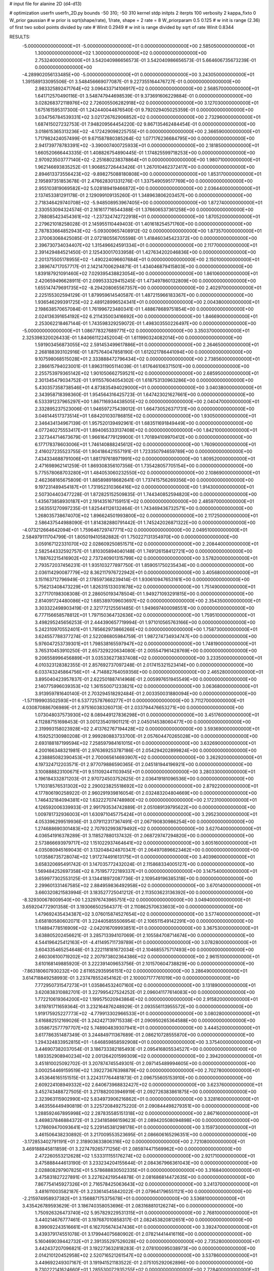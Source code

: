 # input file for alanine 2D (d4-d13)

# optimization
userfn       userfn_2D.py
bounds       -50 310; -50 310
kernel       stdp
initpts      2
iterpts      100
verbosity    2
kappa_fixto      0
W_prior  gaussian
# w prior is sqrt(shape/rate), 1/rate, shape = 2 rate = 8
W_priorparam 0.5 0.125
# w init is range (2.36) of first two sobol points divided by rate
# Winit 0.2949
# w init is range divided by sqrt of rate
Winit 0.8344



RESULTS:
 -5.000000000000000E+01 -5.000000000000000E+01  0.000000000000000E+00       2.585050000000000E+01
  1.300000000000000E+02  1.300000000000000E+02  0.000000000000000E+00       2.753240000000000E+01       3.542040986656573E-01  3.542040986656573E-01       5.664606735673239E-01  0.000000000000000E+00
 -4.289902056133485E+00 -5.000000000000000E+01  0.000000000000000E+00       3.243050000000000E+01       1.391589133095506E-01  3.548456669077087E-01       9.227355164476727E-01  0.000000000000000E+00
  2.983325892471764E+02  3.096433714106917E+02  0.000000000000000E+00       2.568570000000000E+01       1.641712570490116E-01  3.548747944698539E-01       9.373691606229884E-01  0.000000000000000E+00
  3.028268372118976E+02  2.726005506282918E+02  0.000000000000000E+00       3.127030000000000E+01       1.675161595317300E-01  1.242440044876540E-01       9.792029405025359E-01  0.000000000000000E+00
  3.034756784539331E+02  3.021726762906852E+02  0.000000000000000E+00       2.732960000000000E+01       1.687415027232753E-01  7.948209564454220E-02       9.867135462484454E-01  0.000000000000000E+00
  3.018615365313236E+02 -4.172429098225755E+01  0.000000000000000E+00       2.366590000000000E+01       1.717982424057499E-01  9.671587880385264E-02       1.077176236684795E+00  0.000000000000000E+00
  2.941739778783391E+02 -3.390007400725933E+01  0.000000000000000E+00       2.181850000000000E+01       1.660520666443335E-01  1.408826754890445E-01       1.174825599718253E+00  0.000000000000000E+00
  2.970923503777140E+02 -2.251680238378864E+01  0.000000000000000E+00       1.980710000000000E+01       1.962146693835252E-01  1.906852726443426E-01       1.267010462372417E+00  0.000000000000000E+00
  2.894613373556423E+02 -9.898275088180808E+00  0.000000000000000E+00       1.853170000000000E+01       2.195897351853678E-01  2.476628301331276E-01       1.337549059517769E+00  0.000000000000000E+00
  2.955103819069582E+02  5.028189419466872E+00  0.000000000000000E+00       2.036440000000000E+01       2.137453381291178E-01  2.129099109135260E-01       1.348963806203457E+00  0.000000000000000E+00
  2.718346429740708E+02 -5.948508953967405E+00  0.000000000000000E+00       1.872740000000000E+01       2.330553094324574E-01  2.161617716544388E-01       1.376606537361258E+00  0.000000000000000E+00
  2.788085423454361E+02 -1.237324742722918E+01  0.000000000000000E+00       1.870520000000000E+01       2.279621018258028E-01  2.145955110449403E-01       1.401618254571760E+00  0.000000000000000E+00
  2.787833664852943E+02 -5.093009657408912E-02  0.000000000000000E+00       1.873570000000000E+01       2.370063068425085E-01  2.072180556705598E-01       1.418460345423372E+00  0.000000000000000E+00
  2.396730734034407E+02  1.315496624591334E+01  0.000000000000000E+00       2.117700000000000E+01       2.391429484521450E-01  2.125430017033958E-01       1.427634202046836E+00  0.000000000000000E+00
  2.201375505178955E+02 -1.490224096607684E+01  0.000000000000000E+00       2.150100000000000E+01       2.389674717057717E-01  2.142147006294871E-01       1.434046879415803E+00  0.000000000000000E+00
  1.839187921091460E+02  7.029395438823054E+00  0.000000000000000E+00       1.861060000000000E+01       2.420659496628911E-01  2.099533329415245E-01       1.473497860132809E+00  0.000000000000000E+00
  1.655147479691735E+02 -8.294208065567357E+00  0.000000000000000E+00       2.402970000000000E+01       2.225155302594129E-01  1.879959614540587E-01       1.487215966183367E+00  0.000000000000000E+00
  1.936546299391725E+02  2.489128996524341E+01  0.000000000000000E+00       2.004380000000000E+01       2.198638570657084E-01  1.761996723480341E-01       1.488678689751854E+00  0.000000000000000E+00
  2.024136391654192E+02  6.211435003416692E+00  0.000000000000000E+00       1.846690000000000E+01       2.253062218467144E-01  1.743598329259072E-01       1.498303550226497E+00  0.000000000000000E+00
 -5.000000000000000E+01  1.086778327689771E+02  0.000000000000000E+00       3.350370000000000E+01       2.325398320026433E-01  1.840661122452004E-01       1.611990324082014E+00  0.000000000000000E+00
  1.591903456873055E+02  2.591453499617886E+01  0.000000000000000E+00       2.264650000000000E+01       2.268188393102916E-01  1.875764047858190E-01       1.612021786441094E+00  0.000000000000000E+00
  9.107598068515028E+01  2.333888472796434E+02  0.000000000000000E+00       2.738560000000000E+01       2.286615794023001E-01  1.896311905114039E-01       1.617646106371501E+00  0.000000000000000E+00
  2.255753979365142E+02  1.901050662759521E+02  0.000000000000000E+00       2.685950000000000E+01       2.301345479034752E-01  1.911557604054302E-01       1.618753130963286E+00  0.000000000000000E+00
  5.430357358738546E+01  4.873835494029000E+01  0.000000000000000E+00       3.040380000000000E+01       2.343958718398360E-01  1.954564316425723E-01       1.647423021627661E+00  0.000000000000000E+00
  6.533391237965297E+00  1.867116934438505E+02  0.000000000000000E+00       2.040470000000000E+01       2.332895237523006E-01  1.946597275439012E-01       1.664730526371731E+00  0.000000000000000E+00
  3.046144517373514E+01  1.684201030786815E+02  0.000000000000000E+00       1.930500000000000E+01       2.346434134967139E-01  1.957520139492961E-01       1.683511691849449E+00  0.000000000000000E+00
  4.077240275553417E+01  1.894065333137408E+02  0.000000000000000E+00       1.842100000000000E+01       2.327344714673679E-01  1.966164779129900E-01       1.701894109970412E+00  0.000000000000000E+00
  6.177178378603006E+01  1.746140888245612E+02  0.000000000000000E+00       1.760900000000000E+01       2.416027235523755E-01  1.904186421557191E-01       1.723350794659789E+00  0.000000000000000E+00
  7.434334688791006E+01  1.881797618971991E+02  0.000000000000000E+00       1.809520000000000E+01       2.471698962141259E-01  1.869308356107356E-01       1.735428057705154E+00  0.000000000000000E+00
  5.775578068703280E+01  1.484053060232550E+02  0.000000000000000E+00       2.108690000000000E+01       2.462368165675809E-01  1.885898918682641E-01       1.737415756269356E+00  0.000000000000000E+00
  9.197231489454187E+01  1.731952310366416E+02  0.000000000000000E+00       1.914300000000000E+01       2.507304403477228E-01  1.872825152509835E-01       1.744340852594820E+00  0.000000000000000E+00
  1.435673858930187E+01  2.191435167159151E+02  0.000000000000000E+00       2.485970000000000E+01       2.563551270997235E-01  1.825441126132464E-01       1.743469436732571E+00  0.000000000000000E+00
  1.268035738674070E+02  1.896624501993800E+02  0.000000000000000E+00       2.117250000000000E+01       2.586437544988090E-01  1.814382880791442E-01       1.745242026871322E+00  0.000000000000000E+00
 -4.073212664642094E+01  1.759646729747771E+02  0.000000000000000E+00       2.049510000000000E+01       2.584979111704799E-01  1.805019410582882E-01       1.750227131354970E+00  0.000000000000000E+00
  3.059167122331070E+02  2.028609250851571E+02  0.000000000000000E+00       2.208440000000000E+01       2.582544332592757E-01  1.810305894040148E-01       1.749126158412721E+00  0.000000000000000E+00
  1.788762215416902E+02  2.737240901315799E+02  0.000000000000000E+00       3.578200000000000E+01       2.793572037456231E-01  1.935103277897750E-01       1.859051750235434E+00  0.000000000000000E+00
  2.036114290087779E+02  8.362117976722942E+01  0.000000000000000E+00       3.405680000000000E+01       3.151163712796949E-01  2.178597368239414E-01       1.930610947653161E+00  0.000000000000000E+00
  5.756213408473229E+01  1.826315133031678E+02  0.000000000000000E+00       1.751490000000000E+01       3.277170198308308E-01  2.286050193478504E-01       1.949271093291815E+00  0.000000000000000E+00
  2.814091724480086E+02  1.685389709603697E+02  0.000000000000000E+00       2.354350000000000E+01       3.303322498903419E-01  2.321772125561485E-01       1.949697400098551E+00  0.000000000000000E+00
  6.777156658578812E+01  1.797150364732636E+02  0.000000000000000E+00       1.759510000000000E+01       3.498295245656253E-01  2.444390657719994E-01       1.971010565763166E+00  0.000000000000000E+00
  5.242310970552401E+01  1.785662973866266E+02  0.000000000000000E+00       1.758730000000000E+01       3.624557788377274E-01  2.522086805984759E-01       1.987274734934747E+00  0.000000000000000E+00
  5.976047253739301E+01  1.798538165597947E+02  0.000000000000000E+00       1.748190000000000E+01       3.765310453910250E-01  2.657329220634080E-01       2.005547961428769E+00  0.000000000000000E+00
  9.206558996456889E+01  3.035336273837408E+02  0.000000000000000E+00       3.233500000000000E+01       4.010323128382355E-01  2.857692737097248E-01       2.017415321523414E+00  0.000000000000000E+00
  6.033743245864756E+01 -4.714882764059356E+00  0.000000000000000E+00       2.465280000000000E+01       3.895040423957837E-01  2.622501887414968E-01       2.005997651945549E+00  0.000000000000000E+00
  2.140775996039353E+02  1.361550071233821E+02  0.000000000000000E+00       3.063680000000000E+01       3.913959781640140E-01  2.703294518292484E-01       2.003350031880094E+00  0.000000000000000E+00
 -1.571199903502593E+01  6.537725787660277E+01  0.000000000000000E+00       3.711270000000000E+01       4.030870886706989E-01  2.975160383260713E-01       2.033794476653271E+00  0.000000000000000E+00
  1.073048037573930E+02  8.089449127836298E+01  0.000000000000000E+00       3.451760000000000E+01       4.112887151698453E-01  3.001235401901121E-01       2.045014538060477E+00  0.000000000000000E+00
  2.319993158023928E+02  2.413762767194428E+02  0.000000000000000E+00       3.593690000000000E+01       4.159252130980208E-01  2.999280883733700E-01       2.057604470265028E+00  0.000000000000000E+00
  2.693188187199594E+02  7.258597984161015E+01  0.000000000000000E+00       3.632690000000000E+01       4.200166348321981E-01  2.976369253787186E-01       2.054294202899824E+00  0.000000000000000E+00
  4.238885082390453E+01  2.700065614693907E+02  0.000000000000000E+00       3.262920000000000E+01       4.197324712203571E-01  2.977079886590365E-01       2.045181944196921E+00  0.000000000000000E+00
  3.100888823100671E+01  9.511092441103945E+01  0.000000000000000E+00       3.280330000000000E+01       4.196184332871203E-01  2.970724503752625E-01       2.036419181096536E+00  0.000000000000000E+00
  1.710318576531302E+02  2.290023825518692E+02  0.000000000000000E+00       2.879220000000000E+01       4.177806190258922E-01  2.960291939816054E-01       2.032483204804669E+00  0.000000000000000E+00
  1.746432184094381E+02  1.632227074748980E+02  0.000000000000000E+00       2.172310000000000E+01       4.126592006339933E-01  2.991793534742889E-01       2.051089139795622E+00  0.000000000000000E+00
  1.009781732936003E+01  1.630971045775424E+01  0.000000000000000E+00       3.295230000000000E+01       4.053396299519936E-01  3.079112317367491E-01       2.067190830986254E+00  0.000000000000000E+00
  1.274688690301483E+02  2.707932993879492E+02  0.000000000000000E+00       3.627040000000000E+01       4.036541916378289E-01  3.118527880137432E-01       2.068729747294820E+00  0.000000000000000E+00
  2.573866693979717E+02  1.151022937464641E+02  0.000000000000000E+00       3.605160000000000E+01       4.035080945169043E-01  3.132048424870347E-01       2.064970896623462E+00  0.000000000000000E+00
  1.013586735728074E+02  1.917274491613175E+01  0.000000000000000E+00       3.403960000000000E+01       3.658320695491742E-01  3.147035772432024E-01       2.115868334005127E+00  0.000000000000000E+00
  1.569484252697358E+02  8.751957722189337E+01  0.000000000000000E+00       3.147540000000000E+01       3.659977302553125E-01  3.134418972087736E-01       2.109549196385318E+00  0.000000000000000E+00
  2.299601331467585E+02  2.884959836492958E+02  0.000000000000000E+00       3.670140000000000E+01       3.660320821583994E-01  3.183527725041212E-01       2.113503623136392E+00  0.000000000000000E+00
 -8.329300678009540E+00  1.232976743965751E+02  0.000000000000000E+00       3.049400000000000E+01       3.659204772901358E-01  3.193066502564377E-01       2.110862570633603E+00  0.000000000000000E+00
  1.479692435434387E+02  3.076015874527654E+02  0.000000000000000E+00       3.577400000000000E+01       3.658180580602071E-01  3.224405855506954E-01       2.106511549142291E+00  0.000000000000000E+00
  1.114894778516909E+02 -2.042016709993851E+01  0.000000000000000E+00       3.367530000000000E+01       3.638805202456621E-01  3.285713394107069E-01       2.105584708714674E+00  0.000000000000000E+00
  4.544196425412163E+01 -4.411495711739789E+01  0.000000000000000E+00       3.078280000000000E+01       3.604335465254648E-01  3.222118181672034E-01       2.104685575717493E+00  0.000000000000000E+00
  2.660306100719202E+02  2.207973802364386E+02  0.000000000000000E+00       2.961510000000000E+01       3.610168149885920E-01  3.222391409653756E-01       2.101570604738829E+00  0.000000000000000E+00
 -7.863180607930232E+00  2.611652935956151E+02  0.000000000000000E+00       3.286490000000000E+01       3.614718849258993E-01  3.237478552454162E-01       2.100007177761019E+00  0.000000000000000E+00
  7.772950731547273E+01  1.035864532407160E+02  0.000000000000000E+00       3.131890000000000E+01       3.620838310882701E-01  3.227995427524252E-01       2.096041177614083E+00  0.000000000000000E+00
  1.772210619364200E+02  1.199575020943864E+02  0.000000000000000E+00       2.915820000000000E+01       3.619781711659364E-01  3.232164876248929E-01       2.093556113955572E+00  0.000000000000000E+00
  1.919175925227773E+02 -4.779913302966533E+01  0.000000000000000E+00       3.080280000000000E+01       3.616882512169026E-01  3.242427139715338E-01       2.090950265364588E+00  0.000000000000000E+00
  3.058672577797707E+02  5.748904839307941E+01  0.000000000000000E+00       3.444520000000000E+01       3.617786351487349E-01  3.244849711367689E-01       2.086210728555870E+00  0.000000000000000E+00
  1.294324833952815E+01 -1.646859858592908E+01  0.000000000000000E+00       3.375400000000000E+01       3.446907382037054E-01  3.186733382185493E-01       2.095416805534527E+00  0.000000000000000E+00
  1.893352908940234E+02  2.001264201599309E+02  0.000000000000000E+00       2.394200000000000E+01       3.451810025092702E-01  3.207874745549301E-01       2.097145489994605E+00  0.000000000000000E+00
  3.000254469159519E+02  1.392273676398879E+02  0.000000000000000E+00       2.702780000000000E+01       3.453646165151515E-01  3.224317764481873E-01       2.096755605153910E+00  0.000000000000000E+00
  2.609224108949332E+02  2.640673968832427E+02  0.000000000000000E+00       3.623760000000000E+01       3.452743488727505E-01  3.217882003946919E-01       2.092726383861875E+00  0.000000000000000E+00
  2.323963115902990E+02  5.834973906216862E+01  0.000000000000000E+00       3.328160000000000E+01       3.463556449490819E-01  3.225720849275220E-01       2.090844498279351E+00  0.000000000000000E+00
  1.288592467895998E+02  2.287835585151318E+02  0.000000000000000E+00       2.867160000000000E+01       3.469837846884372E-01  3.234185866159623E-01       2.089420508094898E+00  0.000000000000000E+00
  1.278609470093641E+02  5.229145381298178E+01  0.000000000000000E+00       3.159730000000000E+01       3.461506438230892E-01  3.217009553523695E-01       2.086606165296351E+00  0.000000000000000E+00
 -3.172853402791191E+01  2.318903633806316E+02  0.000000000000000E+00       2.721080000000000E+01       3.469188845811859E-01  3.227479265771256E-01       2.085974471569962E+00  0.000000000000000E+00
  2.472260553212628E+02  1.533311155176274E+02  0.000000000000000E+00       2.921710000000000E+01       3.475888444613190E-01  3.233234204155644E-01       2.084367966361043E+00  0.000000000000000E+00
  2.028808297907825E+01  5.578688830502335E+01  0.000000000000000E+00       3.316840000000000E+01       3.475831827227891E-01  3.227624219544878E-01       2.081686814472635E+00  0.000000000000000E+00
  7.867754145927326E+01  2.716578425063643E+02  0.000000000000000E+00       3.241370000000000E+01       3.481611003582187E-01  3.233614545842022E-01       2.079641796551121E+00  0.000000000000000E+00
 -2.215974958937382E+01  3.156887175375678E+01  0.000000000000000E+00       3.536810000000000E+01       3.435426789593629E-01  3.186740358053696E-01       2.083168810126274E+00  0.000000000000000E+00
  1.750926326473740E+02  5.957829229531315E+01  0.000000000000000E+00       2.768100000000000E+01       3.440214676777461E-01  3.197687010858317E-01       2.082453820812651E+00  0.000000000000000E+00
  8.399092243516661E+01  6.162705674347436E+01  0.000000000000000E+00       3.392470000000000E+01       3.439379174551078E-01  3.179944075680902E-01       2.078214414416116E+00  0.000000000000000E+00
  5.160469039442732E+01  2.391355297526028E+02  0.000000000000000E+00       2.735280000000000E+01       3.442437207096821E-01  3.192273632818283E-01       2.078100095038973E+00  0.000000000000000E+00
  2.014210120452958E+02  2.520716521261547E+02  0.000000000000000E+00       3.537860000000000E+01       3.449692249307167E-01  3.191941521183522E-01       2.075105292062896E+00  0.000000000000000E+00
  9.730222141624660E+01  1.285530072935255E+02  0.000000000000000E+00       2.728400000000000E+01       3.457495062946218E-01  3.201544836550595E-01       2.074809289689564E+00  0.000000000000000E+00
 -1.903156997777834E+01  1.506827431786227E+02  0.000000000000000E+00       2.411230000000000E+01       3.467624329949277E-01  3.212172793269192E-01       2.075516642022448E+00  0.000000000000000E+00
 -1.704591716755553E+01 -3.928893562600517E+00  0.000000000000000E+00       3.176960000000000E+01       3.460060200386101E-01  3.213958603534232E-01       2.074387362571710E+00  0.000000000000000E+00
  2.342255637393100E+02  9.582173817422913E+01  0.000000000000000E+00       3.809160000000000E+01       3.457034848807641E-01  3.214042717627965E-01       2.072449454155134E+00  0.000000000000000E+00
  7.884670344083665E+01 -2.774508547951510E+01  0.000000000000000E+00       2.739280000000000E+01       3.458733423384275E-01  3.230636631799147E-01       2.073581387676464E+00  0.000000000000000E+00
  1.408745545514140E+02  1.592761945879964E+02  0.000000000000000E+00       2.192310000000000E+01       3.466953193809416E-01  3.242260520797546E-01       2.074703621464164E+00  0.000000000000000E+00
  2.909729158484728E+02  2.376038656270438E+02  0.000000000000000E+00       2.938960000000000E+01       3.472146210702813E-01  3.248390250133656E-01       2.073850498223828E+00  0.000000000000000E+00
  2.452885808114930E+02 -4.616625081924933E+01  0.000000000000000E+00       2.985260000000000E+01       3.479491615464123E-01  3.256186448980668E-01       2.073428583665246E+00  0.000000000000000E+00
  2.116119350719769E+02  2.194928623489432E+02  0.000000000000000E+00       3.016200000000000E+01       3.481214443877713E-01  3.266466583047703E-01       2.072644518167231E+00  0.000000000000000E+00
  1.306253525222953E+02  7.139815265579250E+00  0.000000000000000E+00       3.208400000000000E+01       3.483699775975243E-01  3.268052659886190E-01       2.072836478427655E+00  0.000000000000000E+00
  2.661518277851810E+02  4.406508922241429E+01  0.000000000000000E+00       2.993140000000000E+01       3.484954714607345E-01  3.277787784896723E-01       2.072434300330833E+00  0.000000000000000E+00
  1.660268380438057E+01  2.882398052931552E+02  0.000000000000000E+00       3.459000000000000E+01       3.470763409218993E-01  3.270783345694556E-01       2.071315468710313E+00  0.000000000000000E+00
  1.525039352302282E+02  2.546019176854590E+02  0.000000000000000E+00       3.423680000000000E+01       3.474517959219121E-01  3.278509302723772E-01       2.069858488360858E+00  0.000000000000000E+00
  5.375994184228134E+01  7.652858205139705E+01  0.000000000000000E+00       3.261290000000000E+01       3.478077331077655E-01  3.285889117936813E-01       2.068641574052710E+00  0.000000000000000E+00
  2.082153526954747E+02  1.659976843480678E+02  0.000000000000000E+00       2.514680000000000E+01       3.485749944962150E-01  3.295047224805927E-01       2.069149817210982E+00  0.000000000000000E+00
 -8.431300828242708E+00  9.314899451800501E+01  0.000000000000000E+00       3.591200000000000E+01       3.482064005052986E-01  3.289304829171145E-01       2.068221446228107E+00  0.000000000000000E+00